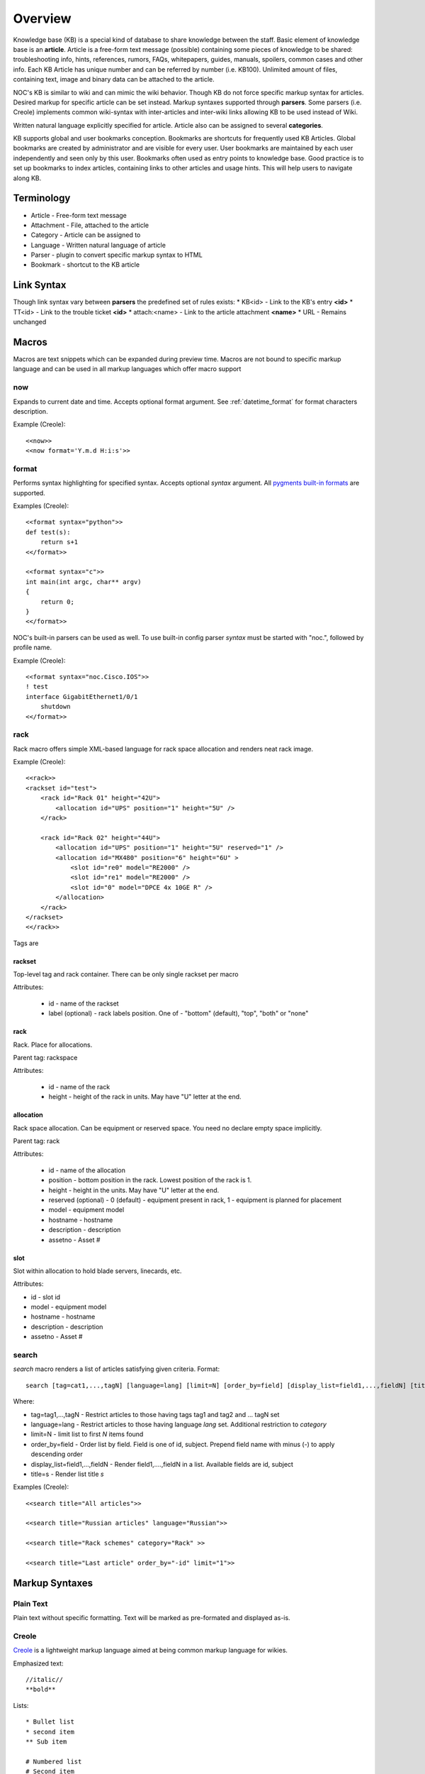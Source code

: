 Overview
********
Knowledge base (KB) is a special kind of database to share knowledge between
the staff. Basic element of knowledge base is an **article**. Article is a
free-form text message (possible) containing some pieces of knowledge to be shared:
troubleshooting info, hints, references, rumors, FAQs, whitepapers, guides, manuals,
spoilers, common cases and other info. 
Each KB Article has unique number and can be referred by number (i.e. KB100).
Unlimited amount of files, containing text, image and binary data can be attached
to the article.

NOC's KB is similar to wiki and can mimic the wiki behavior. Though KB do not force
specific markup syntax for articles. Desired markup for specific article can be set instead.
Markup syntaxes supported through **parsers**. Some parsers (i.e. Creole) implements
common wiki-syntax with inter-articles and inter-wiki links allowing KB to be used
instead of Wiki.

Written natural language explicitly specified for article. Article also can
be assigned to several **categories**.

KB supports global and user bookmarks conception. Bookmarks are shortcuts for frequently
used KB Articles. Global bookmarks are created by administrator and are visible for every user.
User bookmarks are maintained by each user independently and seen only by this user. Bookmarks
often used as entry points to knowledge base. Good practice is to set up bookmarks to
index articles, containing links to other articles and usage hints. This will help users
to navigate along KB.

Terminology
============
* Article - Free-form text message
* Attachment - File, attached to the article
* Category - Article can be assigned to
* Language - Written natural language of article
* Parser - plugin to convert specific markup syntax to HTML
* Bookmark - shortcut to the KB article

Link Syntax
===========
Though link syntax vary between **parsers** the predefined set of rules exists:
* KB<id> - Link to the KB's entry **<id>**
* TT<id> - Link to the trouble ticket **<id>**
* attach:<name> - Link to the article attachment **<name>**
* URL - Remains unchanged

Macros
======
Macros are text snippets which can be expanded during preview time. Macros are not
bound to specific markup language and can be used in all markup languages which
offer macro support

now
---
Expands to current date and time. Accepts optional format argument. See :ref:`datetime_format` for
format characters description.

Example (Creole)::

    <<now>>
    <<now format='Y.m.d H:i:s'>>

format
------
Performs syntax highlighting for specified syntax. Accepts optional *syntax* argument.
All `pygments built-in formats <http://pygments.org/docs/lexers/>`_ are supported.

Examples (Creole)::

    <<format syntax="python">>
    def test(s):
        return s+1
    <</format>>
    
    <<format syntax="c">>
    int main(int argc, char** argv)
    {
        return 0;
    }
    <</format>>

NOC's built-in parsers can be used as well. To use built-in config parser *syntax* must
be started with "noc.", followed by profile name.

Example (Creole)::

    <<format syntax="noc.Cisco.IOS">>
    ! test
    interface GigabitEthernet1/0/1
        shutdown
    <</format>>

rack
----
Rack macro offers simple XML-based language for rack space allocation and renders neat rack image.

Example (Creole)::

    <<rack>>
    <rackset id="test">
        <rack id="Rack 01" height="42U">
            <allocation id="UPS" position="1" height="5U" />
        </rack>
        
        <rack id="Rack 02" height="44U">
            <allocation id="UPS" position="1" height="5U" reserved="1" />
            <allocation id="MX480" position="6" height="6U" >
                <slot id="re0" model="RE2000" />
                <slot id="re1" model="RE2000" />
                <slot id="0" model="DPCE 4x 10GE R" />
            </allocation>
        </rack>
    </rackset>
    <</rack>>

Tags are

rackset
^^^^^^^
Top-level tag and rack container. There can be only single rackset per macro

Attributes:

 * id - name of the rackset
 * label (optional) - rack labels position. One of - "bottom" (default), "top", "both" or "none"

rack
^^^^
Rack. Place for allocations.

Parent tag: rackspace

Attributes:

 * id - name of the rack
 * height - height of the rack in units. May have "U" letter at the end.

allocation
^^^^^^^^^^
Rack space allocation. Can be equipment or reserved space. You need no declare empty space implicitly.

Parent tag: rack

Attributes:

 * id - name of the allocation
 * position - bottom position in the rack. Lowest position of the rack is 1.
 * height - height in the units. May have "U" letter at the end.
 * reserved (optional) - 0 (default) - equipment present in rack, 1 - equipment is planned for placement
 * model - equipment model
 * hostname - hostname
 * description - description
 * assetno - Asset #

slot
^^^^
Slot within allocation to hold blade servers, linecards, etc.

Attributes:

* id - slot id
* model - equipment model
* hostname - hostname
* description - description
* assetno - Asset #


search
------
*search* macro renders a list of articles satisfying given criteria. Format::

    search [tag=cat1,...,tagN] [language=lang] [limit=N] [order_by=field] [display_list=field1,...,fieldN] [title=s]

Where:

* tag=tag1,...,tagN - Restrict articles to those having tags tag1 and tag2 and ... tagN set
* language=lang - Restrict articles to those having language *lang* set. Additional restriction to *category*
* limit=N - limit list to first *N* items found
* order_by=field - Order list by field. Field is one of id, subject. Prepend field name with minus (-) to apply descending order
* display_list=field1,...,fieldN - Render field1,....,fieldN in a list. Available fields are id, subject
* title=s - Render list title *s*

Examples (Creole)::

    <<search title="All articles">>
    
    <<search title="Russian articles" language="Russian">>
    
    <<search title="Rack schemes" category="Rack" >>
    
    <<search title="Last article" order_by="-id" limit="1">>

Markup Syntaxes
===============
Plain Text
----------
Plain text without specific formatting. Text will be marked as pre-formated
and displayed as-is.

Creole
------
`Creole <http://www.wikicreole.org/>`_ is a lightweight markup language aimed at being common
markup language for wikies.

Emphasized text::

    //italic//
    **bold**

Lists::

    * Bullet list
    * second item
    ** Sub item
    
    # Numbered list
    # Second item
    ## Sub item

Links::

    [[link]]
    [[link|Text]]

Headings::

    = Extra-Large Heading
    == Large heading
    === Medium heading
    ==== Small Heading

Linebreaks::

    force\\linebreak

Horizontal line::

    ----

Images::

    {{attachment_name|title}}
    
Tables::

    |= |= table |= header |
    | a | table | row |
    | b | table | row |

No markup::

    {{{
    This text will //not// be **formatted**.
    }}}

Macros::

    <<macro1 arg1='value1' arg2='value2'>>
    ...
    <<macro2 arg1='value1' arg2='value2'>>
        Macro Text
    <</macro2>>

CSV
---
`Comma-separated values <http://en.wikipedia.org/wiki/Comma-separated_values>`_ is a common data-interchange format.
Each line represents database record. Columns are separated by commas. Cell can be surrounded by quotes to cancel
effect of in-cell commas.

Example::

    Col1,Col2,Col3
    1,2,"First and second"
    3,4,"Third, Fourth"

CSV article will be rendered as HTML Table.

Convert from other wiki/kb engines
==================================

MoinMoin
--------
Unpack MoinMoin **data** directory. **data** directory should contain at least **pages** directory,
where Wiki pages and attachments are stored.

Run converter tool::

    # su - noc
    $ cd /opt/noc
    $ python manage.py convert-moin [--encoding=encoding] [--language=language] [--tag=tag] <path to data>

where:

* encoding - MoinMoin wiki encoding (utf-8 by default).
* language - Language to be set on imported articles (English by default)
* tag - Mark all imported articles with tag
* path to data - full path to MoinMoin data directory

Ensure **data** directory and files below are accessible from user **noc**.

All attachments and modification history are migrated during convertion process.
